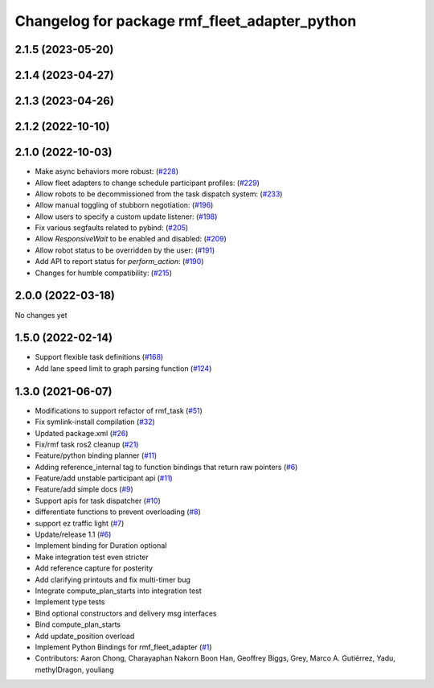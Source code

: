 ^^^^^^^^^^^^^^^^^^^^^^^^^^^^^^^^^^^^^^^^^^^^^^
Changelog for package rmf_fleet_adapter_python
^^^^^^^^^^^^^^^^^^^^^^^^^^^^^^^^^^^^^^^^^^^^^^

2.1.5 (2023-05-20)
------------------

2.1.4 (2023-04-27)
------------------

2.1.3 (2023-04-26)
------------------

2.1.2 (2022-10-10)
------------------

2.1.0 (2022-10-03)
------------------
* Make async behaviors more robust: (`#228 <https://github.com/open-rmf/rmf_ros2/pull/22>`_)
* Allow fleet adapters to change schedule participant profiles: (`#229 <https://github.com/open-rmf/rmf_ros2/pull/22>`_)
* Allow robots to be decommissioned from the task dispatch system: (`#233 <https://github.com/open-rmf/rmf_ros2/pull/23>`_)
* Allow manual toggling of stubborn negotiation: (`#196 <https://github.com/open-rmf/rmf_ros2/pull/19>`_)
* Allow users to specify a custom update listener: (`#198 <https://github.com/open-rmf/rmf_ros2/pull/19>`_)
* Fix various segfaults related to pybind: (`#205 <https://github.com/open-rmf/rmf_ros2/pull/20>`_)
* Allow `ResponsiveWait` to be enabled and disabled: (`#209 <https://github.com/open-rmf/rmf_ros2/pull/20>`_)
* Allow robot status to be overridden by the user: (`#191 <https://github.com/open-rmf/rmf_ros2/pull/19>`_)
* Add API to report status for `perform_action`: (`#190 <https://github.com/open-rmf/rmf_ros2/pull/19>`_)
* Changes for humble compatibility: (`#215 <https://github.com/open-rmf/rmf_ros2/issues/21>`_)

2.0.0 (2022-03-18)
------------------
No changes yet

1.5.0 (2022-02-14)
------------------
* Support flexible task definitions (`#168 <https://github.com/open-rmf/rmf_ros2/pull/16>`_)
* Add lane speed limit to graph parsing function (`#124 <https://github.com/open-rmf/rmf_ros2/pull/12>`_)

1.3.0 (2021-06-07)
------------------
* Modifications to support refactor of rmf_task (`#51 <https://github.com/open-rmf/rmf_ros2/issues/51>`_)
* Fix symlink-install compilation (`#32 <https://github.com/open-rmf/rmf_ros2/issues/32>`_)
* Updated package.xml (`#26 <https://github.com/open-rmf/rmf_ros2/issues/26>`_)
* Fix/rmf task ros2 cleanup (`#21 <https://github.com/open-rmf/rmf_ros2/issues/21>`_)
* Feature/python binding planner (`#11 <https://github.com/open-rmf/rmf_ros2/issues/11>`_)
* Adding reference_internal tag to function bindings that return raw pointers (`#6 <https://github.com/open-rmf/rmf_ros2/issues/6>`_)
* Feature/add unstable participant api (`#11 <https://github.com/open-rmf/rmf_ros2/issues/11>`_)
* Feature/add simple docs (`#9 <https://github.com/open-rmf/rmf_ros2/issues/9>`_)
* Support apis for task dispatcher (`#10 <https://github.com/open-rmf/rmf_ros2/issues/10>`_)
* differentiate functions to prevent overloading (`#8 <https://github.com/open-rmf/rmf_ros2/issues/8>`_)
* support ez traffic light (`#7 <https://github.com/open-rmf/rmf_ros2/issues/7>`_)
* Update/release 1.1 (`#6 <https://github.com/open-rmf/rmf_ros2/issues/6>`_)
* Implement binding for Duration optional
* Make integration test even stricter
* Add reference capture for posterity
* Add clarifying printouts and fix multi-timer bug
* Integrate compute_plan_starts into integration test
* Implement type tests
* Bind optional constructors and delivery msg interfaces
* Bind compute_plan_starts
* Add update_position overload
* Implement Python Bindings for rmf_fleet_adapter (`#1 <https://github.com/open-rmf/rmf_ros2/issues/1>`_)
* Contributors: Aaron Chong, Charayaphan Nakorn Boon Han, Geoffrey Biggs, Grey, Marco A. Gutiérrez, Yadu, methylDragon, youliang
